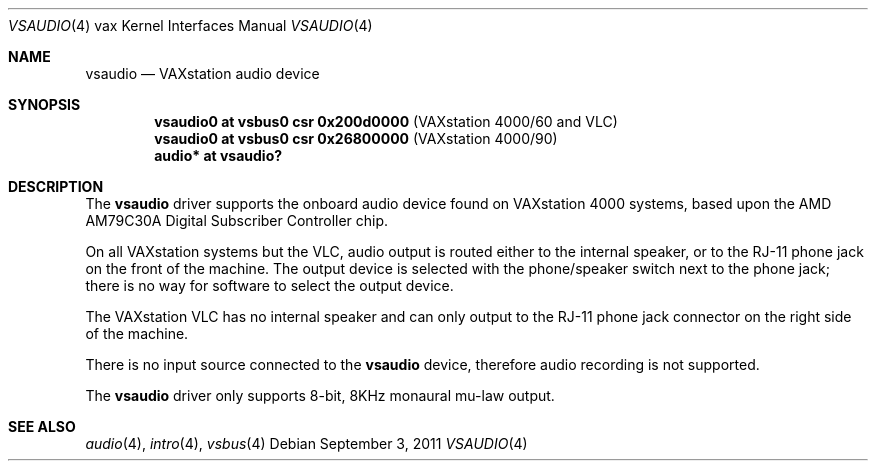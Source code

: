 .\"	$OpenBSD: vsaudio.4,v 1.1 2011/09/03 20:46:49 miod Exp $
.\"
.\" Copyright (c) 2011 Miodrag Vallat.
.\"
.\" Permission to use, copy, modify, and distribute this software for any
.\" purpose with or without fee is hereby granted, provided that the above
.\" copyright notice and this permission notice appear in all copies.
.\"
.\" THE SOFTWARE IS PROVIDED "AS IS" AND THE AUTHOR DISCLAIMS ALL WARRANTIES
.\" WITH REGARD TO THIS SOFTWARE INCLUDING ALL IMPLIED WARRANTIES OF
.\" MERCHANTABILITY AND FITNESS. IN NO EVENT SHALL THE AUTHOR BE LIABLE FOR
.\" ANY SPECIAL, DIRECT, INDIRECT, OR CONSEQUENTIAL DAMAGES OR ANY DAMAGES
.\" WHATSOEVER RESULTING FROM LOSS OF USE, DATA OR PROFITS, WHETHER IN AN
.\" ACTION OF CONTRACT, NEGLIGENCE OR OTHER TORTIOUS ACTION, ARISING OUT OF
.\" OR IN CONNECTION WITH THE USE OR PERFORMANCE OF THIS SOFTWARE.
.\"
.Dd $Mdocdate: September 3 2011 $
.Dt VSAUDIO 4 vax
.Os
.Sh NAME
.Nm vsaudio
.Nd VAXstation audio device
.Sh SYNOPSIS
.Cd "vsaudio0 at vsbus0 csr 0x200d0000" Pq "VAXstation 4000/60 and VLC"
.Cd "vsaudio0 at vsbus0 csr 0x26800000" Pq "VAXstation 4000/90"
.Cd "audio* at vsaudio?"
.Sh DESCRIPTION
The
.Nm
driver supports the onboard audio device found on VAXstation 4000 systems,
based upon the
.Tn AMD
AM79C30A
Digital Subscriber Controller
chip.
.Pp
On all VAXstation systems but the VLC, audio output is routed either to the
internal speaker, or to the RJ-11 phone jack on the front of the machine.
The output device is selected with the phone/speaker switch next to the
phone jack; there is no way for software to select the output device.
.Pp
The VAXstation VLC has no internal speaker and can only output to the RJ-11
phone jack connector on the right side of the machine.
.Pp
There is no input source connected to the
.Nm
device, therefore audio recording is not supported.
.Pp
The
.Nm
driver only supports 8-bit, 8KHz monaural mu-law output.
.Sh SEE ALSO
.Xr audio 4 ,
.Xr intro 4 ,
.Xr vsbus 4
